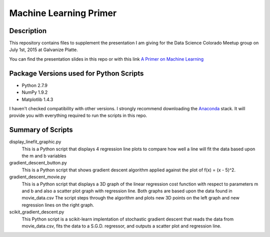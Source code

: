 =======================
Machine Learning Primer
=======================

Description
------------

This repository contains files to supplement the presentation I am giving for the Data Science Colorado Meetup group on July 1st, 2015 at Galvanize Platte.

You can find the presentation slides in this repo or with this link `A Primer on Machine Learning <https://docs.google.com/presentation/d/1rFoSPMGrWEwU8U-Ej49B6mqv8ikyAzIfVj0ryqZPVNA/edit?usp=sharing>`_

Package Versions used for Python Scripts
----------------------------------
* Python 2.7.9
* NumPy 1.9.2
* Matplotlib 1.4.3

I haven't checked compatibility with other versions.  I strongly recommend downloading the `Anaconda <https://store.continuum.io/cshop/anaconda/>`_ stack.  It will provide you with everything required to run the scripts in this repo.

Summary of Scripts
------------------

display_linefit_graphic.py
	This is a Python script that displays 4 regression line plots to compare how well a line will fit the data based upon the m and b variables

gradient_descent_button.py
	This is a Python script that shows gradient descent algorithm applied against the plot of f(x) = (x - 5)^2.
		
gradient_descent_movie.py
	This is a Python script that displays a 3D graph of the linear regression cost function with respect to parameters m and b and also a scatter plot graph with regression line.  Both graphs are based upon the data found in movie_data.csv  The script steps through the algorithm and plots new 3D points on the left graph and new regression lines on the right graph.
	
scikit_gradient_descent.py
	This Python script is a scikit-learn implentation of stochastic gradient descent that reads the data from movie_data.csv, fits the data to a S.G.D. regressor, and outputs a scatter plot and regression line.
